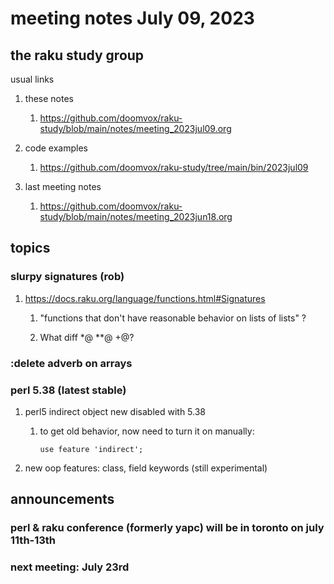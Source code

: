 * meeting notes July 09, 2023
** the raku study group
**** usual links
***** these notes
****** https://github.com/doomvox/raku-study/blob/main/notes/meeting_2023jul09.org

***** code examples
****** https://github.com/doomvox/raku-study/tree/main/bin/2023jul09

***** last meeting notes
****** https://github.com/doomvox/raku-study/blob/main/notes/meeting_2023jun18.org


** topics
*** slurpy signatures (rob)
**** https://docs.raku.org/language/functions.html#Signatures
***** "functions that don't have reasonable behavior on lists of lists" ?
***** What diff *@ **@ +@?

*** :delete adverb on arrays

*** perl 5.38 (latest stable)
**** perl5 indirect object new disabled with 5.38
***** to get old behavior, now need to turn it on manually:

#+BEGIN_SRC cperl
use feature 'indirect';
#+END_SRC 

**** new oop features: class, field keywords (still experimental)

** announcements 
*** perl & raku conference (formerly yapc) will be in toronto on july 11th-13th
*** next meeting: July 23rd
